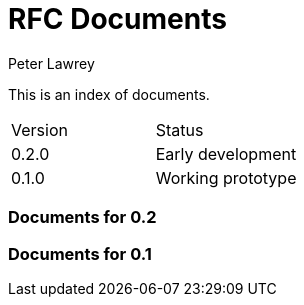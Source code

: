 = RFC Documents
Peter Lawrey

This is an index of documents.

|===
| Version | Status
| 0.2.0 | Early development
| 0.1.0 | Working prototype
|===

=== Documents for 0.2

=== Documents for 0.1